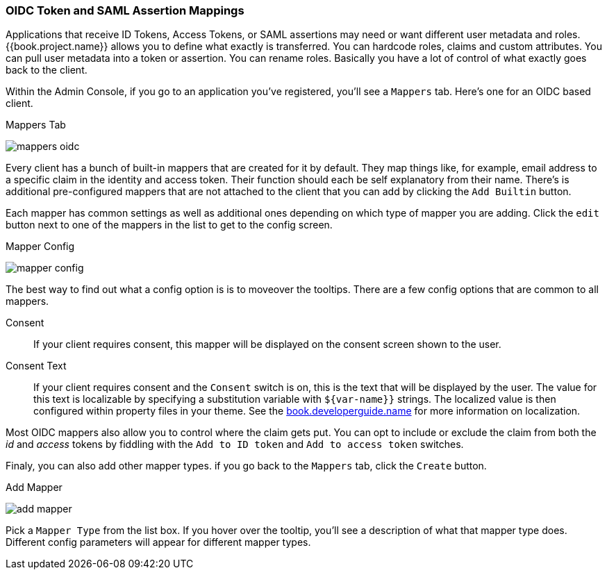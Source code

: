 [[_protocol-mappers]]

=== OIDC Token and SAML Assertion Mappings

Applications that receive ID Tokens, Access Tokens, or SAML assertions may need or want different user metadata and roles.
{{book.project.name}} allows you to define what exactly is transferred.
You can hardcode roles, claims and custom attributes.
You can pull user metadata into a token or assertion.
You can rename roles.
Basically you have a lot of control of what exactly goes back to the client.

Within the Admin Console, if you go to an application you've registered, you'll see a `Mappers` tab.  Here's one for
an OIDC based client.

.Mappers Tab
image:../../{{book.images}}/mappers-oidc.png[]

Every client has a bunch of built-in mappers that are created for it by default.  They map things like, for example, email address to
a specific claim in the identity and access token.  Their function should each be self explanatory from their name.  There's
is additional pre-configured mappers that are not attached to the client that you can add
by clicking the `Add Builtin` button.

Each mapper has common settings as well as additional ones depending on which type of mapper you are adding.  Click the `edit` button
next to one of the mappers in the list to get to the config screen.

.Mapper Config
image:../../{{book.images}}/mapper-config.png[]

The best way to find out what a config option is is to moveover the tooltips.  There are a few config options that
are common to all mappers.

Consent::
  If your client requires consent, this mapper will be displayed on the consent screen shown to the user.
Consent Text::
  If your client requires consent and the `Consent` switch is on, this is the text that will be displayed by the user.
  The value for this text is localizable by specifying a substitution variable with `$\{var-name}}` strings.  The
  localized value is then configured within property files in your theme.  See the link:{{book.developerguide.link}}[book.developerguide.name]
  for more information on localization.

Most OIDC mappers also allow you to control where the claim gets put.  You can opt to include or exclude the claim from both the
_id_ and _access_ tokens by fiddling with the `Add to ID token` and `Add to access token` switches.

Finaly, you can also add other mapper types.  if you go back to the `Mappers` tab, click the `Create` button.

.Add Mapper
image:../../{{book.images}}/add-mapper[]

Pick a `Mapper Type` from the list box.  If you hover over the tooltip, you'll see a description of what that mapper type does.
Different config parameters will appear for different mapper types.

